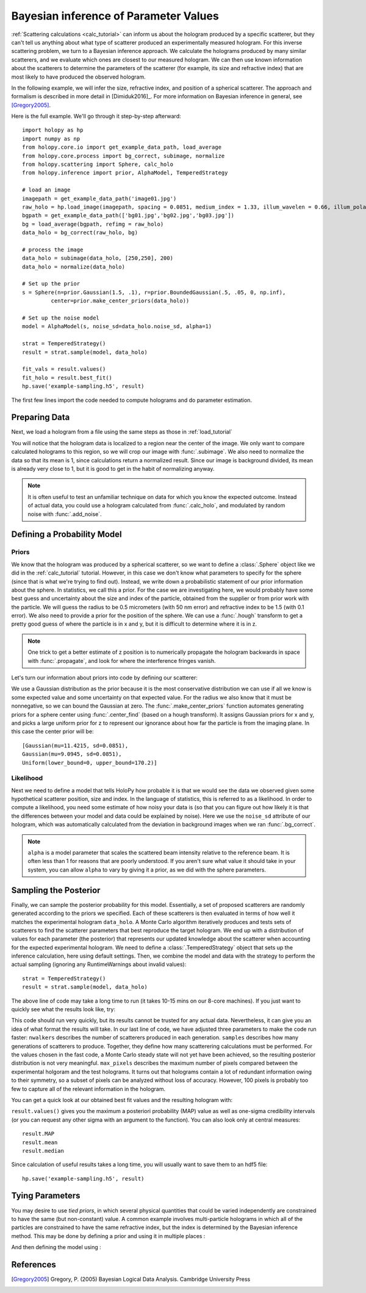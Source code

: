 .. _infer_tutorial:

Bayesian inference of Parameter Values
======================================

:ref:`Scattering calculations <calc_tutorial>` can inform us about the
hologram produced by a specific scatterer, but they can't tell us anything about
what type of scatterer produced an experimentally measured hologram. For this
inverse scattering problem, we turn to a Bayesian inference approach. We
calculate the holograms produced by many similar scatterers, and we evaluate
which ones are closest to our measured hologram. We can then use known
information about the scatterers to determine the parameters of the scatterer
(for example, its size and refractive index) that are most likely to have
produced the observed hologram.

In the following example, we will infer the size, refractive index, and position
of a spherical scatterer. The approach and formalism is
described in more detail in [Dimiduk2016]_. For more information on Bayesian inference in
general, see [Gregory2005]_.

Here is the full example.  We'll go through it step-by-step afterward::

    import holopy as hp
    import numpy as np
    from holopy.core.io import get_example_data_path, load_average
    from holopy.core.process import bg_correct, subimage, normalize
    from holopy.scattering import Sphere, calc_holo
    from holopy.inference import prior, AlphaModel, TemperedStrategy

    # load an image
    imagepath = get_example_data_path('image01.jpg')
    raw_holo = hp.load_image(imagepath, spacing = 0.0851, medium_index = 1.33, illum_wavelen = 0.66, illum_polarization = (1,0))
    bgpath = get_example_data_path(['bg01.jpg','bg02.jpg','bg03.jpg'])
    bg = load_average(bgpath, refimg = raw_holo)
    data_holo = bg_correct(raw_holo, bg)

    # process the image
    data_holo = subimage(data_holo, [250,250], 200)
    data_holo = normalize(data_holo)

    # Set up the prior
    s = Sphere(n=prior.Gaussian(1.5, .1), r=prior.BoundedGaussian(.5, .05, 0, np.inf),
             center=prior.make_center_priors(data_holo))

    # Set up the noise model
    model = AlphaModel(s, noise_sd=data_holo.noise_sd, alpha=1)

    strat = TemperedStrategy()
    result = strat.sample(model, data_holo)

    fit_vals = result.values()
    fit_holo = result.best_fit()
    hp.save('example-sampling.h5', result)

The first few lines import the code needed to compute holograms and do parameter estimation.

..  testcode::

    import holopy as hp
    import numpy as np
    from holopy.core.io import get_example_data_path, load_average
    from holopy.core.process import bg_correct, subimage, normalize
    from holopy.scattering import Sphere, calc_holo
    from holopy.inference import prior, AlphaModel, TemperedStrategy

Preparing Data
~~~~~~~~~~~~~~

Next, we load a hologram from a file using the same steps as those in
:ref:`load_tutorial`

..  testcode::

    # load an image
    imagepath = get_example_data_path('image01.jpg')
    raw_holo = hp.load_image(imagepath, spacing = 0.0851, medium_index = 1.33, illum_wavelen = 0.66, illum_polarization = (1,0))
    bgpath = get_example_data_path(['bg01.jpg','bg02.jpg','bg03.jpg'])
    bg = load_average(bgpath, refimg = raw_holo)
    data_holo = bg_correct(raw_holo, bg)

You will notice that the hologram data is localized to a region near the center
of the image. We only want to compare calculated holograms to this region, so we
will crop our image with :func:`.subimage`. We also need to normalize the data
so that its mean is 1, since calculations return a normalized result. Since our
image is background divided, its mean is already very close to 1, but it is good
to get in the habit of normalizing anyway.

..  testcode::

    # process the image
    data_holo = subimage(data_holo, [250,250], 200)
    data_holo = normalize(data_holo)

..  note::

    It is often useful to test an unfamiliar technique on data for which you know the expected outcome.
    Instead of actual data, you could use a hologram calculated from :func:`.calc_holo`, and modulated
    by random noise with :func:`.add_noise`.

Defining a Probability Model
~~~~~~~~~~~~~~~~~~~~~~~~~~~~

Priors
------

We know that the hologram was produced by a spherical scatterer, so we want to
define a :class:`.Sphere` object like we did in the :ref:`calc_tutorial`
tutorial. However, in this case we don't know what parameters to specify for the
sphere (since that is what we're trying to find out). Instead, we write down a
probabilistic statement of our prior information about the sphere. In
statistics, we call this a prior. For the case we are investigating here, we
would probably have some best guess and uncertainty about the size and index of
the particle, obtained from the supplier or from prior work with the particle.
We will guess the radius to be 0.5 micrometers (with 50 nm error) and refractive
index to be 1.5 (with 0.1 error). We also need to provide a prior for the
position of the sphere. We can use a :func:`.hough` transform to get a pretty
good guess of where the particle is in x and y, but it is difficult to determine
where it is in z.

..  note::

    One trick to get a better estimate of z position is to numerically propagate
    the hologram backwards in space with :func:`.propagate`, and look for where
    the interference fringes vanish.

Let's turn our information about priors into code by defining our scatterer:

..  testcode::

    s = Sphere(n=prior.Gaussian(1.5, .1), r=prior.BoundedGaussian(.5, .05, 0, np.inf),
             center=prior.make_center_priors(data_holo))

We use a Gaussian distribution as the prior because it is the most conservative
distribution we can use if all we know is some expected value and some
uncertainty on that expected value. For the radius we also know that it must be
nonnegative, so we can bound the Gaussian at zero. The
:func:`.make_center_priors` function automates generating priors for a sphere
center using :func:`.center_find` (based on a hough transform). It assigns
Gaussian priors for x and y, and picks a large uniform prior for z to represent
our ignorance about how far the particle is from the imaging plane. In this case
the center prior will be::
    
    [Gaussian(mu=11.4215, sd=0.0851),
    Gaussian(mu=9.0945, sd=0.0851),
    Uniform(lower_bound=0, upper_bound=170.2)]

..  testcode::
    :hide:

    print(s.center[0])

..  testoutput::
    :hide:

    Gaussian(mu=24.186546323529495, sd=0.08510000000000062)

Likelihood
----------

Next we need to define a model that tells HoloPy how probable it is that we
would see the data we observed given some hypothetical scatterer position, size
and index. In the language of statistics, this is referred to as a likelihood.
In order to compute a likelihood, you need some estimate of how noisy your data
is (so that you can figure out how likely it is that the differences between
your model and data could be explained by noise). Here we use the ``noise_sd``
attribute of our hologram, which was automatically calculated from the deviation
in background images when we ran :func:`.bg_correct`.

..  testcode::

  model = AlphaModel(s, noise_sd=data_holo.noise_sd, alpha=1)

..  note::

    ``alpha`` is a model parameter that scales the scattered beam intensity
    relative to the reference beam. It is often less than 1 for reasons that are
    poorly understood. If you aren't sure what value it should take in your
    system, you can allow ``alpha`` to vary by giving it a prior, as we did with
    the sphere parameters.

Sampling the Posterior
~~~~~~~~~~~~~~~~~~~~~~

Finally, we can sample the posterior probability for this model. Essentially, a
set of proposed scatterers are randomly generated according to the priors we
specified. Each of these scatterers is then evaluated in terms of how well it
matches the experimental hologram ``data_holo``. A Monte Carlo algorithm
iteratively produces and tests sets of scatterers to find the scatterer
parameters that best reproduce the target hologram. We end up with a
distribution of values for each parameter (the posterior) that represents our
updated knowledge about the scatterer when accounting for the expected
experimental hologram. We need to define a :class:`.TemperedStrategy` object that
sets up the inference calculation, here using default settings. Then, we combine
the model and data with the strategy to perform the actual sampling (ignoring
any RuntimeWarnings about invalid values)::

    strat = TemperedStrategy()
    result = strat.sample(model, data_holo)

The above line of code may take a long time to run (it takes 10-15 mins on our
8-core machines). If you just want to quickly see what the results look like,
try:

..  testcode::

    strat = TemperedStrategy(nwalkers=10, max_pixels=100)
    result = strat.sample(model, data_holo, nsamples=100) 

This code should run very quickly, but its results cannot be trusted for any
actual data. Nevertheless, it can give you an idea of what format the results
will take. In our last line of code, we have adjusted three parameters to make
the code run faster: ``nwalkers`` describes the number of scatterers produced in
each generation. ``samples`` describes how many generations of scatterers to
produce. Together, they define how many scatterering calculations must be
performed. For the values chosen in the fast code, a Monte Carlo steady state
will not yet have been achieved, so the resulting posterior distribution is not
very meaningful. ``max_pixels`` describes the maximum number of pixels compared
between the experimental holgoram and the test holograms. It turns out that
holograms contain a lot of redundant information owing to their symmetry, so a
subset of pixels can be analyzed without loss of accuracy. However, 100 pixels
is probably too few to capture all of the relevant information in the hologram.

You can get a quick look at our obtained best fit values and the resulting hologram with:

..  testcode::

    fit_vals = result.values()
    fit_holo = result.best_fit()

``result.values()`` gives you the maximum a posteriori probability (MAP) value as
well as one-sigma credibility intervals (or you can request any other sigma with
an argument to the function). You can also look only at central measures::

    result.MAP
    result.mean
    result.median

Since calculation of useful results takes a long time, you will usually want to
save them to an hdf5 file::

   hp.save('example-sampling.h5', result)

Tying Parameters
~~~~~~~~~~~~~~~~

You may desire to use *tied priors*, in which several physical quantities that
could be varied independently are constrained to have the same (but non-constant)
value. A common example involves multi-particle holograms in which all of the
particles are constrained to have the same refractive index, but the index is
determined by the Bayesian inference method.  This may be done by defining a
prior and using it in multiple places :

..  testcode::

    from holopy.scattering import Spheres

    n_prior = prior.Gaussian(1.5, .1)

    s1 = Sphere(n=n_prior, r=prior.BoundedGaussian(.5, .05, 0, np.inf),
                center=prior.make_center_priors(data_holo))
    s2 = Sphere(n=n_prior, r=prior.BoundedGaussian(.5, .05, 0, np.inf),
                center=prior.make_center_priors(data_holo))

    spheres = Spheres([s1, s2])

And then defining the model using :

..  testcode::

    model = AlphaModel(spheres, noise_sd=data_holo.noise_sd, alpha=1)

References
~~~~~~~~~~

.. [Gregory2005] Gregory, P. (2005) Bayesian Logical Data Analysis. Cambridge University Press
